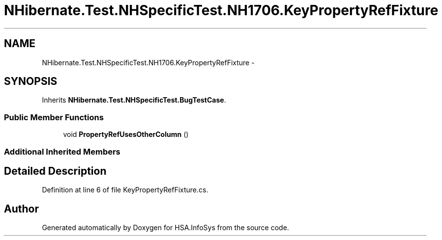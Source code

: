 .TH "NHibernate.Test.NHSpecificTest.NH1706.KeyPropertyRefFixture" 3 "Fri Jul 5 2013" "Version 1.0" "HSA.InfoSys" \" -*- nroff -*-
.ad l
.nh
.SH NAME
NHibernate.Test.NHSpecificTest.NH1706.KeyPropertyRefFixture \- 
.SH SYNOPSIS
.br
.PP
.PP
Inherits \fBNHibernate\&.Test\&.NHSpecificTest\&.BugTestCase\fP\&.
.SS "Public Member Functions"

.in +1c
.ti -1c
.RI "void \fBPropertyRefUsesOtherColumn\fP ()"
.br
.in -1c
.SS "Additional Inherited Members"
.SH "Detailed Description"
.PP 
Definition at line 6 of file KeyPropertyRefFixture\&.cs\&.

.SH "Author"
.PP 
Generated automatically by Doxygen for HSA\&.InfoSys from the source code\&.
